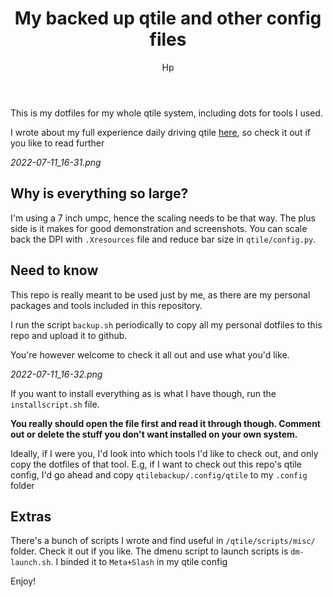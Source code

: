 #+title: My backed up qtile and other config files
#+author: Hp



This is my dotfiles for my whole qtile system, including dots for tools I used.

I wrote about my full experience daily driving qtile [[https://peterconfidential.com/qtile-review-tips-tricks][here]], so check it out if you like to read further

[[2022-07-11_16-31.png]]

#+TOC: headlines 1


** Why is everything so large?

I'm using a 7 inch umpc, hence the scaling needs to be that way. The plus side is it makes for good demonstration and screenshots. You can scale back the DPI with ~.Xresources~ file and reduce bar size in ~qtile/config.py~.

** Need to know
This repo is really meant to be used just by me, as there are my personal packages and tools included in this repository.

I run the script ~backup.sh~ periodically to copy all my personal dotfiles to this repo and upload it to github.

You're however welcome to check it all out and use what you'd like.

[[2022-07-11_16-32.png]]

If you want to install everything as is what I have though, run the ~installscript.sh~ file.

*You really should open the file first and read it through though. Comment out or delete the stuff you don't want installed on your own system.*

Ideally, if I were you, I'd look into which tools I'd like to check out, and only copy the dotfiles of that tool. E.g, if I want to check out this repo's qtile config, I'd go ahead and copy ~qtilebackup/.config/qtile~ to my ~.config~ folder

** Extras
There's a bunch of scripts I wrote and find useful in ~/qtile/scripts/misc/~ folder. Check it out if you like. The dmenu script to launch scripts is ~dm-launch.sh~. I binded it to ~Meta+Slash~ in my qtile config

Enjoy!
